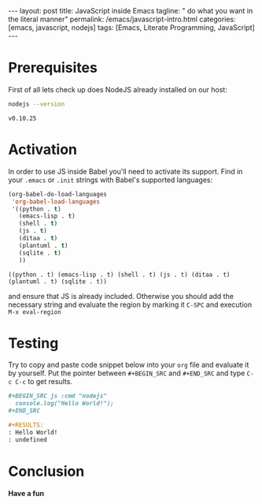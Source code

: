 #+BEGIN_HTML
---
layout: post
title: JavaScript inside Emacs
tagline: " do what you want in the literal manner"
permalink: /emacs/javascript-intro.html
categories: [emacs, javascript, nodejs]
tags: [Emacs, Literate Programming, JavaScript]
---
#+END_HTML
#+STARTUP: showall
#+OPTIONS: tags:nil num:nil \n:nil @:t ::t |:t ^:{} _:{} *:t

* Prerequisites
  First of all lets check up does NodeJS already installed on our host:
  #+BEGIN_SRC sh :exports both
  nodejs --version
  #+END_SRC

  #+RESULTS:
  : v0.10.25

* Activation
  In order to use JS inside Babel you'll need to activate its support. Find
  in your =.emacs= or =.init= strings with Babel's supported languages:

  #+BEGIN_SRC emacs-lisp
    (org-babel-do-load-languages
     'org-babel-load-languages
     '((python . t)
       (emacs-lisp . t)
       (shell . t)
       (js . t)
       (ditaa . t)
       (plantuml . t)
       (sqlite . t)
       ))
  #+END_SRC

  #+RESULTS:
  : ((python . t) (emacs-lisp . t) (shell . t) (js . t) (ditaa . t) (plantuml . t) (sqlite . t))

  and ensure that JS is already included. Otherwise you should add the necessary
  string and evaluate the region by marking it =C-SPC= and execution =M-x eval-region=

* Testing
  Try to copy and paste code snippet below into your =org= file and evaluate it
  by yourself. Put the pointer between =#+BEGIN_SRC= and =#+END_SRC=
  and type =C-c C-c= to get results.

  #+BEGIN_SRC org
  #+BEGIN_SRC js :cmd "nodejs"
    console.log("Hello World!");
  ,#+END_SRC

  #+RESULTS:
  : Hello World!
  : undefined
  
  #+END_SRC

* Conclusion
  *Have a fun*

